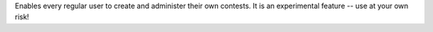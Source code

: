 Enables every regular user to create and administer their own contests.
It is an experimental feature -- use at your own risk!
